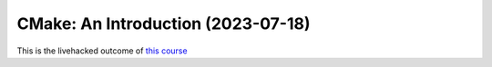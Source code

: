 CMake: An Introduction (2023-07-18)
===================================

This is the livehacked outcome of `this course
<https://www.faschingbauer.me/trainings/log/detail/2023-07-03--CMake/index.html>`__
